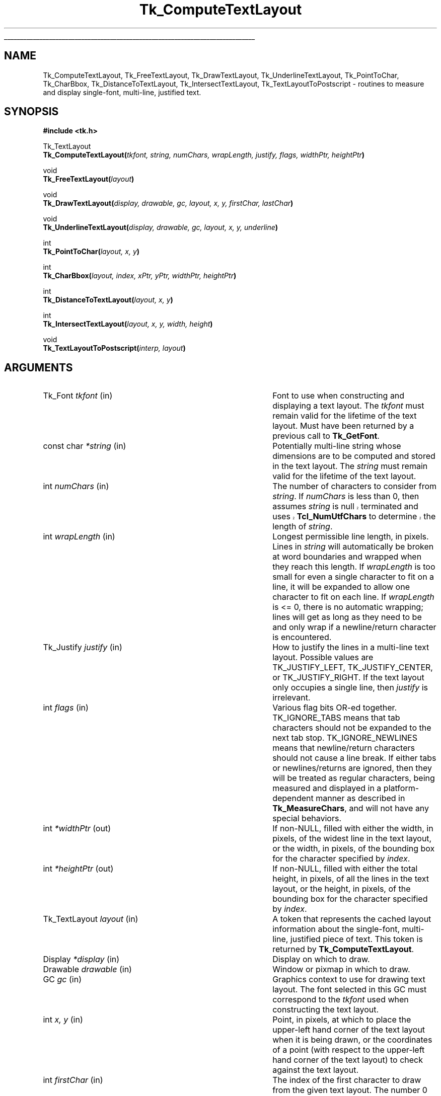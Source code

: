 '\"
'\" Copyright (c) 1996 Sun Microsystems, Inc.
'\"
'\" See the file "license.terms" for information on usage and redistribution
'\" of this file, and for a DISCLAIMER OF ALL WARRANTIES.
'\" 
'\" RCS: @(#) $Id: TextLayout.3,v 1.1.1.1 2005/05/08 22:37:08 soohyunc Exp $
'\" 
'\" The definitions below are for supplemental macros used in Tcl/Tk
'\" manual entries.
'\"
'\" .AP type name in/out ?indent?
'\"	Start paragraph describing an argument to a library procedure.
'\"	type is type of argument (int, etc.), in/out is either "in", "out",
'\"	or "in/out" to describe whether procedure reads or modifies arg,
'\"	and indent is equivalent to second arg of .IP (shouldn't ever be
'\"	needed;  use .AS below instead)
'\"
'\" .AS ?type? ?name?
'\"	Give maximum sizes of arguments for setting tab stops.  Type and
'\"	name are examples of largest possible arguments that will be passed
'\"	to .AP later.  If args are omitted, default tab stops are used.
'\"
'\" .BS
'\"	Start box enclosure.  From here until next .BE, everything will be
'\"	enclosed in one large box.
'\"
'\" .BE
'\"	End of box enclosure.
'\"
'\" .CS
'\"	Begin code excerpt.
'\"
'\" .CE
'\"	End code excerpt.
'\"
'\" .VS ?version? ?br?
'\"	Begin vertical sidebar, for use in marking newly-changed parts
'\"	of man pages.  The first argument is ignored and used for recording
'\"	the version when the .VS was added, so that the sidebars can be
'\"	found and removed when they reach a certain age.  If another argument
'\"	is present, then a line break is forced before starting the sidebar.
'\"
'\" .VE
'\"	End of vertical sidebar.
'\"
'\" .DS
'\"	Begin an indented unfilled display.
'\"
'\" .DE
'\"	End of indented unfilled display.
'\"
'\" .SO
'\"	Start of list of standard options for a Tk widget.  The
'\"	options follow on successive lines, in four columns separated
'\"	by tabs.
'\"
'\" .SE
'\"	End of list of standard options for a Tk widget.
'\"
'\" .OP cmdName dbName dbClass
'\"	Start of description of a specific option.  cmdName gives the
'\"	option's name as specified in the class command, dbName gives
'\"	the option's name in the option database, and dbClass gives
'\"	the option's class in the option database.
'\"
'\" .UL arg1 arg2
'\"	Print arg1 underlined, then print arg2 normally.
'\"
'\" RCS: @(#) $Id: man.macros,v 1.1.1.1 2005/05/08 22:37:09 soohyunc Exp $
'\"
'\"	# Set up traps and other miscellaneous stuff for Tcl/Tk man pages.
.if t .wh -1.3i ^B
.nr ^l \n(.l
.ad b
'\"	# Start an argument description
.de AP
.ie !"\\$4"" .TP \\$4
.el \{\
.   ie !"\\$2"" .TP \\n()Cu
.   el          .TP 15
.\}
.ta \\n()Au \\n()Bu
.ie !"\\$3"" \{\
\&\\$1	\\fI\\$2\\fP	(\\$3)
.\".b
.\}
.el \{\
.br
.ie !"\\$2"" \{\
\&\\$1	\\fI\\$2\\fP
.\}
.el \{\
\&\\fI\\$1\\fP
.\}
.\}
..
'\"	# define tabbing values for .AP
.de AS
.nr )A 10n
.if !"\\$1"" .nr )A \\w'\\$1'u+3n
.nr )B \\n()Au+15n
.\"
.if !"\\$2"" .nr )B \\w'\\$2'u+\\n()Au+3n
.nr )C \\n()Bu+\\w'(in/out)'u+2n
..
.AS Tcl_Interp Tcl_CreateInterp in/out
'\"	# BS - start boxed text
'\"	# ^y = starting y location
'\"	# ^b = 1
.de BS
.br
.mk ^y
.nr ^b 1u
.if n .nf
.if n .ti 0
.if n \l'\\n(.lu\(ul'
.if n .fi
..
'\"	# BE - end boxed text (draw box now)
.de BE
.nf
.ti 0
.mk ^t
.ie n \l'\\n(^lu\(ul'
.el \{\
.\"	Draw four-sided box normally, but don't draw top of
.\"	box if the box started on an earlier page.
.ie !\\n(^b-1 \{\
\h'-1.5n'\L'|\\n(^yu-1v'\l'\\n(^lu+3n\(ul'\L'\\n(^tu+1v-\\n(^yu'\l'|0u-1.5n\(ul'
.\}
.el \}\
\h'-1.5n'\L'|\\n(^yu-1v'\h'\\n(^lu+3n'\L'\\n(^tu+1v-\\n(^yu'\l'|0u-1.5n\(ul'
.\}
.\}
.fi
.br
.nr ^b 0
..
'\"	# VS - start vertical sidebar
'\"	# ^Y = starting y location
'\"	# ^v = 1 (for troff;  for nroff this doesn't matter)
.de VS
.if !"\\$2"" .br
.mk ^Y
.ie n 'mc \s12\(br\s0
.el .nr ^v 1u
..
'\"	# VE - end of vertical sidebar
.de VE
.ie n 'mc
.el \{\
.ev 2
.nf
.ti 0
.mk ^t
\h'|\\n(^lu+3n'\L'|\\n(^Yu-1v\(bv'\v'\\n(^tu+1v-\\n(^Yu'\h'-|\\n(^lu+3n'
.sp -1
.fi
.ev
.\}
.nr ^v 0
..
'\"	# Special macro to handle page bottom:  finish off current
'\"	# box/sidebar if in box/sidebar mode, then invoked standard
'\"	# page bottom macro.
.de ^B
.ev 2
'ti 0
'nf
.mk ^t
.if \\n(^b \{\
.\"	Draw three-sided box if this is the box's first page,
.\"	draw two sides but no top otherwise.
.ie !\\n(^b-1 \h'-1.5n'\L'|\\n(^yu-1v'\l'\\n(^lu+3n\(ul'\L'\\n(^tu+1v-\\n(^yu'\h'|0u'\c
.el \h'-1.5n'\L'|\\n(^yu-1v'\h'\\n(^lu+3n'\L'\\n(^tu+1v-\\n(^yu'\h'|0u'\c
.\}
.if \\n(^v \{\
.nr ^x \\n(^tu+1v-\\n(^Yu
\kx\h'-\\nxu'\h'|\\n(^lu+3n'\ky\L'-\\n(^xu'\v'\\n(^xu'\h'|0u'\c
.\}
.bp
'fi
.ev
.if \\n(^b \{\
.mk ^y
.nr ^b 2
.\}
.if \\n(^v \{\
.mk ^Y
.\}
..
'\"	# DS - begin display
.de DS
.RS
.nf
.sp
..
'\"	# DE - end display
.de DE
.fi
.RE
.sp
..
'\"	# SO - start of list of standard options
.de SO
.SH "STANDARD OPTIONS"
.LP
.nf
.ta 5.5c 11c
.ft B
..
'\"	# SE - end of list of standard options
.de SE
.fi
.ft R
.LP
See the \\fBoptions\\fR manual entry for details on the standard options.
..
'\"	# OP - start of full description for a single option
.de OP
.LP
.nf
.ta 4c
Command-Line Name:	\\fB\\$1\\fR
Database Name:	\\fB\\$2\\fR
Database Class:	\\fB\\$3\\fR
.fi
.IP
..
'\"	# CS - begin code excerpt
.de CS
.RS
.nf
.ta .25i .5i .75i 1i
..
'\"	# CE - end code excerpt
.de CE
.fi
.RE
..
.de UL
\\$1\l'|0\(ul'\\$2
..
.TH Tk_ComputeTextLayout 3 8.1 Tk "Tk Library Procedures"
.BS
.SH NAME
Tk_ComputeTextLayout, Tk_FreeTextLayout, Tk_DrawTextLayout, Tk_UnderlineTextLayout, Tk_PointToChar, Tk_CharBbox, Tk_DistanceToTextLayout, Tk_IntersectTextLayout, Tk_TextLayoutToPostscript \- routines to measure and display single-font, multi-line, justified text.
.SH SYNOPSIS
.nf
\fB#include <tk.h>\fR
.sp
Tk_TextLayout
\fBTk_ComputeTextLayout(\fItkfont, string, numChars, wrapLength, justify, flags, widthPtr, heightPtr\fB)\fR
.sp
void
\fBTk_FreeTextLayout(\fIlayout\fB)\fR
.sp
void
\fBTk_DrawTextLayout(\fIdisplay, drawable, gc, layout, x, y, firstChar, lastChar\fB)\fR
.sp
void
\fBTk_UnderlineTextLayout(\fIdisplay, drawable, gc, layout, x, y, underline\fB)\fR
.sp
int
\fBTk_PointToChar(\fIlayout, x, y\fB)\fR
.sp
int
\fBTk_CharBbox(\fIlayout, index, xPtr, yPtr, widthPtr, heightPtr\fB)\fR
.sp
int
\fBTk_DistanceToTextLayout(\fIlayout, x, y\fB)\fR
.sp
int
\fBTk_IntersectTextLayout(\fIlayout, x, y, width, height\fB)\fR
.sp
void
\fBTk_TextLayoutToPostscript(\fIinterp, layout\fB)\fR

.SH ARGUMENTS
.AS Tk_TextLayout "*xPtr, *yPtr"
.AP Tk_Font tkfont in
Font to use when constructing and displaying a text layout.  The
\fItkfont\fR must remain valid for the lifetime of the text layout.  Must
have been returned by a previous call to \fBTk_GetFont\fR.
.AP "const char" *string in
Potentially multi-line string whose dimensions are to be computed and
stored in the text layout.  The \fIstring\fR must remain valid for the
lifetime of the text layout.  
.AP int numChars in
The number of characters to consider from \fIstring\fR.  If
\fInumChars\fR is less than 0, then assumes \fIstring\fR is null
.VS 8.1
terminated and uses \fBTcl_NumUtfChars\fR to determine the length of
\fIstring\fR.
.VE
.AP int wrapLength in
Longest permissible line length, in pixels.  Lines in \fIstring\fR will
automatically be broken at word boundaries and wrapped when they reach
this length.  If \fIwrapLength\fR is too small for even a single
character to fit on a line, it will be expanded to allow one character to
fit on each line.  If \fIwrapLength\fR is <= 0, there is no automatic
wrapping; lines will get as long as they need to be and only wrap if a
newline/return character is encountered.
.AP Tk_Justify justify in
How to justify the lines in a multi-line text layout.  Possible values
are TK_JUSTIFY_LEFT, TK_JUSTIFY_CENTER, or TK_JUSTIFY_RIGHT.  If the text
layout only occupies a single line, then \fIjustify\fR is irrelevant.  
.AP int flags in
Various flag bits OR-ed together.  TK_IGNORE_TABS means that tab characters
should not be expanded to the next tab stop.  TK_IGNORE_NEWLINES means that
newline/return characters should not cause a line break.  If either tabs or
newlines/returns are ignored, then they will be treated as regular
characters, being measured and displayed in a platform-dependent manner as
described in \fBTk_MeasureChars\fR, and will not have any special behaviors.
.AP int *widthPtr out
If non-NULL, filled with either the width, in pixels, of the widest
line in the text layout, or the width, in pixels, of the bounding box for the 
character specified by \fIindex\fR.
.AP int *heightPtr out
If non-NULL, filled with either the total height, in pixels, of all
the lines in the text layout, or the height, in pixels, of the bounding
box for the character specified by \fIindex\fR.
.AP Tk_TextLayout layout in
A token that represents the cached layout information about the single-font,
multi-line, justified piece of text.  This token is returned by
\fBTk_ComputeTextLayout\fR.
.AP Display *display in
Display on which to draw.
.AP Drawable drawable in
Window or pixmap in which to draw.
.AP GC gc in
Graphics context to use for drawing text layout.  The font selected in
this GC must correspond to the \fItkfont\fR used when constructing the
text layout.
.AP int "x, y" in
Point, in pixels, at which to place the upper-left hand corner of the
text layout when it is being drawn, or the coordinates of a point (with
respect to the upper-left hand corner of the text layout) to check
against the text layout.
.AP int firstChar in
The index of the first character to draw from the given text layout.  
The number 0 means to draw from the beginning.
.AP int lastChar in
The index of the last character up to which to draw.  The character
specified by \fIlastChar\fR itself will not be drawn.  A number less
than 0 means to draw all characters in the text layout.
.AP int underline in
Index of the single character to underline in the text layout, or a number
less than 0 for no underline.
.AP int index in
The index of the character whose bounding box is desired.  The bounding
box is computed with respect to the upper-left hand corner of the text layout.
.AP int "*xPtr, *yPtr" out
Filled with the upper-left hand corner, in pixels, of the bounding box
for the character specified by \fIindex\fR.  Either or both \fIxPtr\fR
and \fIyPtr\fR may be NULL, in which case the corresponding value
is not calculated.
.AP int "width, height" in
Specifies the width and height, in pixels, of the rectangular area to 
compare for intersection against the text layout.
.AP Tcl_Interp *interp out
Postscript code that will print the text layout is appended to
\fIinterp->result\fR.
.BE

.SH DESCRIPTION
.PP
These routines are for measuring and displaying single-font, multi-line,
justified text.  To measure and display simple single-font, single-line
strings, refer to the documentation for \fBTk_MeasureChars\fR.  There is
no programming interface in the core of Tk that supports multi-font,
multi-line text; support for that behavior must be built on top of
simpler layers.  
.VS 8.1
Note that unlike the lower level text display routines, the functions
described here all operate on character-oriented lengths and indices
rather than byte-oriented values.  See the description of
\fBTcl_UtfAtIndex\fR for more details on converting between character
and byte offsets.
.VE 8.1
.PP
The routines described here are built on top of the programming interface
described in the \fBTk_MeasureChars\fR documentation.  Tab characters and
newline/return characters may be treated specially by these procedures,
but all other characters are passed through to the lower level.
.PP
\fBTk_ComputeTextLayout\fR computes the layout information needed to
display a single-font, multi-line, justified \fIstring\fR of text and
returns a Tk_TextLayout token that holds this information.  This token is
used in subsequent calls to procedures such as \fBTk_DrawTextLayout\fR,
\fBTk_DistanceToTextLayout\fR, and \fBTk_FreeTextLayout\fR.  The
\fIstring\fR and \fItkfont\fR used when computing the layout must remain
valid for the lifetime of this token.  
.PP
\fBTk_FreeTextLayout\fR is called to release the storage associated with
\fIlayout\fR when it is no longer needed.  A \fIlayout\fR should not be used
in any other text layout procedures once it has been released. 
.PP
\fBTk_DrawTextLayout\fR uses the information in \fIlayout\fR to display a
single-font, multi-line, justified string of text at the specified location.
.PP
\fBTk_UnderlineTextLayout\fR uses the information in \fIlayout\fR to
display an underline below an individual character.  This procedure does
not draw the text, just the underline.  To produce natively underlined
text, an underlined font should be constructed and used.  All characters,
including tabs, newline/return characters, and spaces at the ends of
lines, can be underlined using this method.  However, the underline will
never be drawn outside of the computed width of \fIlayout\fR; the
underline will stop at the edge for any character that would extend
partially outside of \fIlayout\fR, and the underline will not be visible
at all for any character that would be located completely outside of the
layout.
.PP
\fBTk_PointToChar\fR uses the information in \fIlayout\fR to determine the
character closest to the given point.  The point is specified with respect
to the upper-left hand corner of the \fIlayout\fR, which is considered to be
located at (0, 0).  Any point whose \fIy\fR-value is less that 0 will be
considered closest to the first character in the text layout; any point
whose \fIy\fR-value is greater than the height of the text layout will be
considered closest to the last character in the text layout.  Any point
whose \fIx\fR-value is less than 0 will be considered closest to the first
character on that line; any point whose \fIx\fR-value is greater than the
width of the text layout will be considered closest to the last character on
that line.  The return value is the index of the character that was closest
to the point.  Given a \fIlayout\fR with no characters, the value 0 will
always be returned, referring to a hypothetical zero-width placeholder
character.  
.PP
\fBTk_CharBbox\fR uses the information in \fIlayout\fR to return the
bounding box for the character specified by \fIindex\fR.  The width of the
bounding box is the advance width of the character, and does not include any
left or right bearing.  Any character that extends partially outside of 
\fIlayout\fR is considered to be truncated at the edge.  Any character
that would be located completely outside of \fIlayout\fR is considered to
be zero-width and pegged against the edge.  The height of the bounding
box is the line height for this font, extending from the top of the
ascent to the bottom of the descent; information about the actual height
of individual letters is not available.  For measurement purposes, a
\fIlayout\fR that contains no characters is considered to contain a
single zero-width placeholder character at index 0.  If \fIindex\fR was
not a valid character index, the return value is 0 and \fI*xPtr\fR,
\fI*yPtr\fR, \fI*widthPtr\fR, and \fI*heightPtr\fR are unmodified.
Otherwise, if \fIindex\fR did specify a valid, the return value is
non-zero, and \fI*xPtr\fR, \fI*yPtr\fR, \fI*widthPtr\fR, and
\fI*heightPtr\fR are filled with the bounding box information for the
character.  If any of \fIxPtr\fR, \fIyPtr\fR, \fIwidthPtr\fR, or
\fIheightPtr\fR are NULL, the corresponding value is not calculated or
stored.
.PP
\fBTk_DistanceToTextLayout\fR computes the shortest distance in pixels from
the given point (\fIx, y\fR) to the characters in \fIlayout\fR.
Newline/return characters and non-displaying space characters that occur at
the end of individual lines in the text layout are ignored for hit detection
purposes, but tab characters are not.  The return value is 0 if the point
actually hits the \fIlayout\fR.  If the point didn't hit the \fIlayout\fR
then the return value is the distance in pixels from the point to the
\fIlayout\fR.
.PP
\fBTk_IntersectTextLayout\fR determines whether a \fIlayout\fR lies
entirely inside, entirely outside, or overlaps a given rectangle.
Newline/return characters and non-displaying space characters that occur
at the end of individual lines in the \fIlayout\fR are ignored for
intersection calculations.  The return value is \-1 if the \fIlayout\fR is
entirely outside of the rectangle, 0 if it overlaps, and 1 if it is
entirely inside of the rectangle.
.PP
\fBTk_TextLayoutToPostscript\fR outputs code consisting of a Postscript
array of strings that represent the individual lines in \fIlayout\fR.  It
is the responsibility of the caller to take the Postscript array of
strings and add some Postscript function operate on the array to render
each of the lines.  The code that represents the Postscript array of
strings is appended to \fIinterp->result\fR.
.PP
.SH DISPLAY MODEL
When measuring a text layout, space characters that occur at the end of a
line are ignored.  The space characters still exist and the insertion point
can be positioned amongst them, but their additional width is ignored when
justifying lines or returning the total width of a text layout.  All
end-of-line space characters are considered to be attached to the right edge
of the line; this behavior is logical for left-justified text and reasonable
for center-justified text, but not very useful when editing right-justified
text.  Spaces are considered variable width characters; the first space that
extends past the edge of the text layout is clipped to the edge, and any
subsequent spaces on the line are considered zero width and pegged against
the edge.  Space characters that occur in the middle of a line of text are
not suppressed and occupy their normal space width.
.PP
Tab characters are not ignored for measurement calculations.  If wrapping
is turned on and there are enough tabs on a line, the next tab will wrap
to the beginning of the next line.  There are some possible strange
interactions between tabs and justification; tab positions are calculated
and the line length computed in a left-justified world, and then the
whole resulting line is shifted so it is centered or right-justified,
causing the tab columns not to align any more.
.PP
When wrapping is turned on, lines may wrap at word breaks (space or tab
characters) or newline/returns.  A dash or hyphen character in the middle
of a word is not considered a word break.  \fBTk_ComputeTextLayout\fR
always attempts to place at least one word on each line.  If it cannot
because the \fIwrapLength\fR is too small, the word will be broken and as
much as fits placed on the line and the rest on subsequent line(s).  If
\fIwrapLength\fR is so small that not even one character can fit on a
given line, the \fIwrapLength\fR is ignored for that line and one
character will be placed on the line anyhow.  When wrapping is turned
off, only newline/return characters may cause a line break.  
.PP
When a text layout has been created using an underlined \fItkfont\fR,
then any space characters that occur at the end of individual lines,
newlines/returns, and tabs will not be displayed underlined when 
\fBTk_DrawTextLayout\fR is called, because those characters are never
actually drawn \- they are merely placeholders maintained in the
\fIlayout\fR.  
.SH KEYWORDS
font
